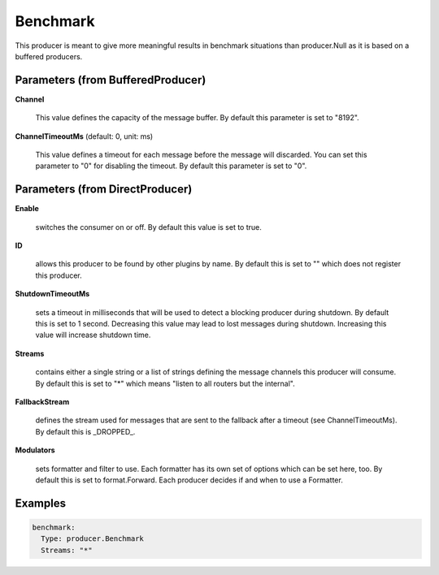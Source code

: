 .. Autogenerated by Gollum RST generator (docs/generator/*.go)

Benchmark
=========

This producer is meant to give more meaningful results in benchmark
situations than producer.Null as it is based on a buffered producers.




Parameters (from BufferedProducer)
----------------------------------

**Channel**

  This value defines the capacity of the message buffer.
  By default this parameter is set to "8192".
  
  

**ChannelTimeoutMs** (default: 0, unit: ms)

  This value defines a timeout for each message before the message will discarded.
  You can set this parameter to "0" for disabling the timeout.
  By default this parameter is set to "0".
  
  

Parameters (from DirectProducer)
--------------------------------

**Enable**

  switches the consumer on or off. By default this value is set to true.
  
  

**ID**

  allows this producer to be found by other plugins by name. By default this
  is set to "" which does not register this producer.
  
  

**ShutdownTimeoutMs**

  sets a timeout in milliseconds that will be used to detect
  a blocking producer during shutdown. By default this is set to 1 second.
  Decreasing this value may lead to lost messages during shutdown. Increasing
  this value will increase shutdown time.
  
  

**Streams**

  contains either a single string or a list of strings defining the
  message channels this producer will consume. By default this is set to "*"
  which means "listen to all routers but the internal".
  
  

**FallbackStream**

  defines the stream used for messages that are sent to the fallback after
  a timeout (see ChannelTimeoutMs). By default this is _DROPPED_.
  
  

**Modulators**

  sets formatter and filter to use. Each formatter has its own set of options
  which can be set here, too. By default this is set to format.Forward.
  Each producer decides if and when to use a Formatter.
  
  

Examples
--------

.. code-block:: yaml

	 benchmark:
	   Type: producer.Benchmark
	   Streams: "*"
	
	


